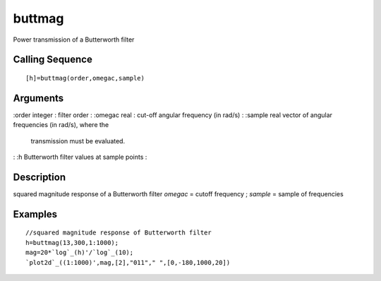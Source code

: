 


buttmag
=======

Power transmission of a Butterworth filter



Calling Sequence
~~~~~~~~~~~~~~~~


::

    [h]=buttmag(order,omegac,sample)




Arguments
~~~~~~~~~

:order integer : filter order
: :omegac real : cut-off angular frequency (in rad/s)
: :sample real vector of angular frequencies (in rad/s), where the
  transmission must be evaluated.
: :h Butterworth filter values at sample points
:



Description
~~~~~~~~~~~

squared magnitude response of a Butterworth filter `omegac` = cutoff
frequency ; `sample` = sample of frequencies



Examples
~~~~~~~~


::

    //squared magnitude response of Butterworth filter
    h=buttmag(13,300,1:1000);
    mag=20*`log`_(h)'/`log`_(10);
    `plot2d`_((1:1000)',mag,[2],"011"," ",[0,-180,1000,20])




